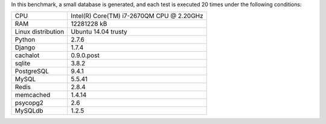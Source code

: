 In this benchmark, a small database is generated, and each test is executed 20 times under the following conditions:

==================== ==================================================
CPU                  Intel(R) Core(TM) i7-2670QM CPU @ 2.20GHz
RAM                  12281228 kB
Linux distribution   Ubuntu 14.04 trusty
Python               2.7.6
Django               1.7.4
cachalot             0.9.0.post
sqlite               3.8.2
PostgreSQL           9.4.1
MySQL                5.5.41
Redis                2.8.4
memcached            1.4.14
psycopg2             2.6
MySQLdb              1.2.5
==================== ==================================================
